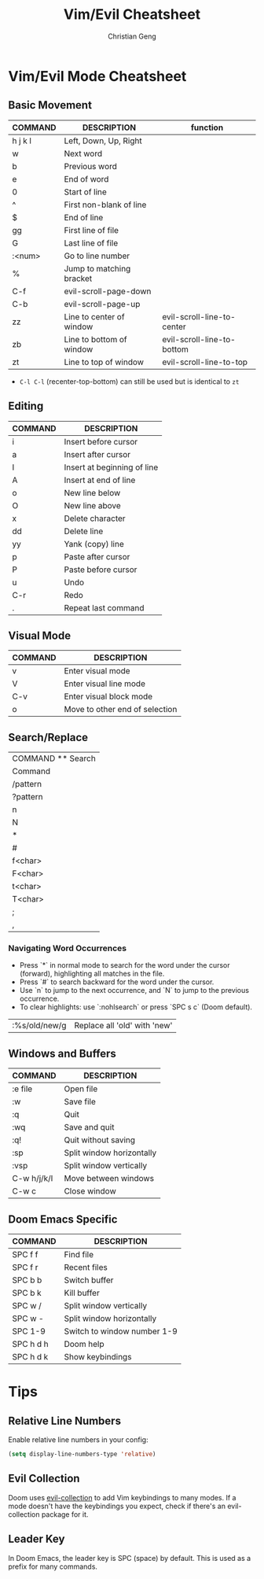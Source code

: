 #+TITLE: Vim/Evil Cheatsheet
#+AUTHOR: Christian Geng
#+DESCRIPTION: Personal Vim/Evil mode cheatsheet for Doom Emacs
#+STARTUP: showeverything

* Vim/Evil Mode Cheatsheet
** Basic Movement
| COMMAND | DESCRIPTION              | function                   |
|---------+--------------------------+----------------------------|
| h j k l | Left, Down, Up, Right    |                            |
| w       | Next word                |                            |
| b       | Previous word            |                            |
| e       | End of word              |                            |
| 0       | Start of line            |                            |
| ^       | First non-blank of line  |                            |
| $       | End of line              |                            |
| gg      | First line of file       |                            |
| G       | Last line of file        |                            |
| :<num>  | Go to line number        |                            |
| %       | Jump to matching bracket |                            |
| C-f     | evil-scroll-page-down    |                            |
| C-b     | evil-scroll-page-up      |                            |
| zz      | Line to center of window | evil-scroll-line-to-center |
| zb      | Line to bottom of window | evil-scroll-line-to-bottom |
| zt      | Line to top of window    | evil-scroll-line-to-top    |

- ~C-l C-l~ (recenter-top-bottom) can still be used but is identical to ~zt~


** Editing
| COMMAND | DESCRIPTION                 |
|---------+-----------------------------|
| i       | Insert before cursor        |
| a       | Insert after cursor         |
| I       | Insert at beginning of line |
| A       | Insert at end of line       |
| o       | New line below              |
| O       | New line above              |
| x       | Delete character            |
| dd      | Delete line                 |
| yy      | Yank (copy) line            |
| p       | Paste after cursor          |
| P       | Paste before cursor         |
| u       | Undo                        |
| C-r     | Redo                        |
| .       | Repeat last command         |

** Visual Mode
| COMMAND | DESCRIPTION                    |
|---------+--------------------------------|
| v       | Enter visual mode              |
| V       | Enter visual line mode         |
| C-v     | Enter visual block mode        |
| o       | Move to other end of selection |

** Search/Replace
| COMMAND    ** Search
| Command | Description                |
|---------+----------------------------|
| /pattern | Search forward           |
| ?pattern | Search backward          |
| n       | Next match                |
| N       | Previous match           |
| *       | Search word under cursor (forward) |
| #       | Search word under cursor (backward) |
| f<char> | Move to next <char> in line |
| F<char> | Move to previous <char> in line |
| t<char> | Move to before next <char> in line |
| T<char> | Move to after previous <char> in line |
| ;       | Repeat last f, F, t, or T |
| ,       | Repeat last f, F, t, or T (reverse) |

*** Navigating Word Occurrences
- Press `*` in normal mode to search for the word under the cursor (forward), highlighting all matches in the file.
- Press `#` to search backward for the word under the cursor.
- Use `n` to jump to the next occurrence, and `N` to jump to the previous occurrence.
- To clear highlights: use `:nohlsearch` or press `SPC s c` (Doom default).

| :%s/old/new/g | Replace all 'old' with 'new' |

** Windows and Buffers
| COMMAND     | DESCRIPTION               |
|-------------+---------------------------|
| :e file     | Open file                 |
| :w          | Save file                 |
| :q          | Quit                      |
| :wq         | Save and quit             |
| :q!         | Quit without saving       |
| :sp         | Split window horizontally |
| :vsp        | Split window vertically   |
| C-w h/j/k/l | Move between windows      |
| C-w c       | Close window              |

** Doom Emacs Specific
| COMMAND   | DESCRIPTION                 |
|-----------+-----------------------------|
| SPC f f   | Find file                   |
| SPC f r   | Recent files                |
| SPC b b   | Switch buffer               |
| SPC b k   | Kill buffer                 |
| SPC w /   | Split window vertically     |
| SPC w -   | Split window horizontally   |
| SPC 1-9   | Switch to window number 1-9 |
| SPC h d h | Doom help                   |
| SPC h d k | Show keybindings            |

* Tips
** Relative Line Numbers
Enable relative line numbers in your config:
#+BEGIN_SRC emacs-lisp
(setq display-line-numbers-type 'relative)
#+END_SRC

** Evil Collection
Doom uses [[https://github.com/emacs-evil/evil-collection][evil-collection]] to add Vim keybindings to many modes. If a mode doesn't have the keybindings you expect, check if there's an evil-collection package for it.

** Leader Key
In Doom Emacs, the leader key is SPC (space) by default. This is used as a prefix for many commands.
